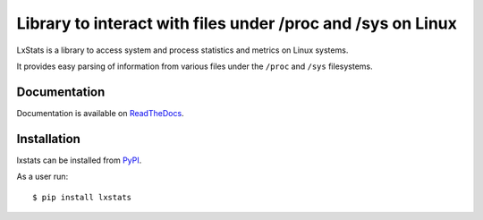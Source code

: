 Library to interact with files under /proc and /sys on Linux
============================================================

|Latest Version| |Build Status| |Coverage Status| |Documentation|

LxStats is a library to access system and process statistics and metrics on
Linux systems.

It provides easy parsing of information from various files under the ``/proc``
and ``/sys`` filesystems.

Documentation
-------------

Documentation is available on ReadTheDocs_.


Installation
------------

lxstats can be installed from PyPI_.

As a user run::

  $ pip install lxstats


.. _ReadTheDocs: https://lxstats.readthedocs.io/en/latest/
.. _PyPI: https://pypi.python.org/

.. |Latest Version| image:: https://img.shields.io/pypi/v/lxstats.svg
   :alt: Latest Version
   :target: https://pypi.python.org/pypi/lxstats
.. |Build Status| image:: https://github.com/albertodonato/lxstats/workflows/CI/badge.svg
   :alt: Build Status
   :target: https://github.com/albertodonato/lxstats/actions?query=workflow%3ACI
.. |Coverage Status| image:: https://img.shields.io/codecov/c/github/albertodonato/lxstats/main.svg
   :alt: Coverage Status
   :target: https://codecov.io/gh/albertodonato/lxstats
.. |Documentation| image:: https://readthedocs.org/projects/lxstats/badge/?version=stable
   :alt: Documentation
   :target: https://lxstats.readthedocs.io/en/stable/?badge=stable
